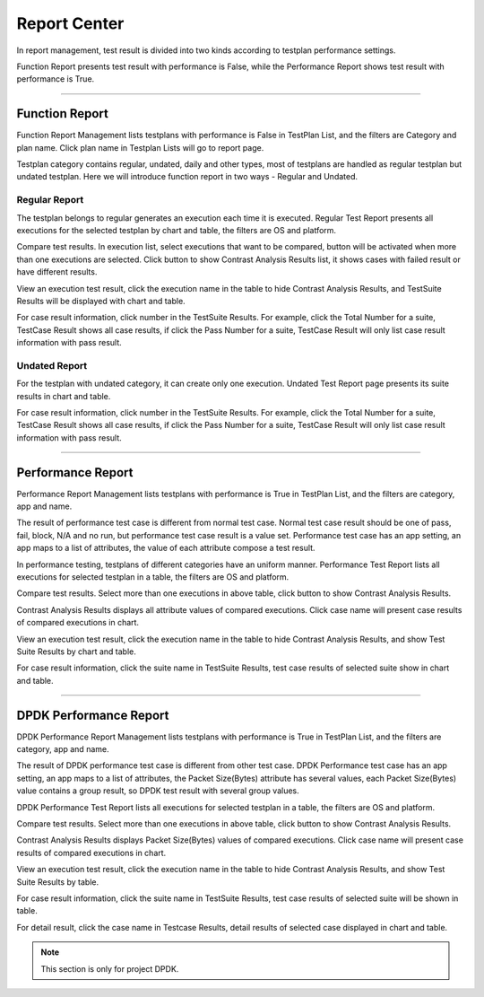 Report Center
===============

In report management, test result is divided into two kinds according to testplan performance settings.

Function Report presents test result with performance is False, while the Performance Report shows test result with
performance is True.

~~~~~~~~~~~~~~~~~~~~~~~~~~~~~~~~~~~

Function Report
-----------------

Function Report Management lists testplans with performance is False in TestPlan List, and the filters are Category and
plan name. Click plan name in Testplan Lists will go to report page.

.. image:: /_static/image/function_report_new.png
   :width: 700px
   :alt: Function Report Management
   :align: center
   :class: image

Testplan category contains regular, undated, daily and other types, most of testplans are handled as regular testplan
but undated testplan. Here we will introduce function report in two ways - Regular and Undated.

Regular Report
^^^^^^^^^^^^^^^^^^^

The testplan belongs to regular generates an execution each time it is executed. Regular Test Report presents
all executions for the selected testplan by chart and table, the filters are OS and platform.


.. image:: /_static/image/regular_report.png
   :width: 700px
   :alt: Regular Report
   :align: center
   :class: image

Compare test results. In execution list, select executions that want to be compared, |compare| button will be activated
when more than one executions are selected. Click |compare| button to show Contrast Analysis Results list, it shows
cases with failed result or have different results.

.. image:: /_static/image/compare_result.png
   :width: 700px
   :alt: Regular Report
   :align: center
   :class: image

View an execution test result, click the execution name in the table to hide Contrast Analysis Results, and TestSuite
Results will be displayed with chart and table.

.. image:: /_static/image/exe_result.png
   :width: 700px
   :alt: Regular Report
   :align: center
   :class: image

For case result information, click number in the TestSuite Results. For example, click the Total Number for a suite,
TestCase Result shows all case results, if click the Pass Number for a suite, TestCase Result will
only list case result information with pass result.

.. image:: /_static/image/exe_case_result.png
   :width: 700px
   :alt: Regular Report
   :align: center
   :class: image

Undated Report
^^^^^^^^^^^^^^^^^

For the testplan with undated category, it can create only one execution. Undated Test Report page presents its suite
results in chart and table.

.. image:: /_static/image/undate_report.png
   :width: 700px
   :alt: Undated Report
   :align: center
   :class: image

For case result information, click number in the TestSuite Results. For example, click the Total Number for a suite,
TestCase Result shows all case results, if click the Pass Number for a suite, TestCase Result will
only list case result information with pass result.

.. image:: /_static/image/undate_case_result.png
   :width: 700px
   :alt: Undated Report
   :align: center
   :class: image

~~~~~~~~~~~~~~~~~~~~~~~~~~~~~~~~~~~~~~

Performance Report
--------------------

Performance Report Management lists testplans with performance is True in TestPlan List, and the filters are category,
app and name.

The result of performance test case is different from normal test case. Normal test case result should be one of pass,
fail, block, N/A and no run, but performance test case result is a value set. Performance test case has an app setting,
an app maps to a list of attributes, the value of each attribute compose a test result.

.. image:: /_static/image/perf_report_new.png
   :width: 700px
   :alt: Performance Report Management
   :align: center
   :class: image

In performance testing, testplans of different categories have an uniform manner. Performance Test Report lists all
executions for selected testplan in a table, the filters are OS and platform.

.. image:: /_static/image/perf_test_report.png
   :width: 700px
   :alt: Performance Report Management
   :align: center
   :class: image

Compare test results. Select more than one executions in above table, click |compare| button to show Contrast Analysis
Results.

.. image:: /_static/image/perf_compare.png
   :width: 700px
   :alt: Performance Report Management
   :align: center
   :class: image

Contrast Analysis Results displays all attribute values of compared executions. Click case name will present case
results of compared executions in chart.

.. image:: /_static/image/perf_compare_result.png
   :width: 700px
   :alt: Performance Report Management
   :align: center
   :class: image

View an execution test result, click the execution name in the table to hide Contrast Analysis Results, and show Test
Suite Results by chart and table.

.. image:: /_static/image/perf_suite_result.png
   :width: 700px
   :alt: Performance Report Management
   :align: center
   :class: image

For case result information, click the suite name in TestSuite Results, test case results of selected suite show in
chart and table.

.. image:: /_static/image/perf_case_result.png
   :width: 700px
   :alt: Performance Report Management
   :align: center
   :class: image

~~~~~~~~~~~~~~~~~~~~~~~~~~~~~~~~~~~~~~~~~~~~~~

.. role:: dpdk

:dpdk:`DPDK` Performance Report
-----------------------------------

DPDK Performance Report Management lists testplans with performance is True in TestPlan List, and the filters are
category, app and name.

The result of DPDK performance test case is different from other test case. DPDK Performance test case has an app
setting, an app maps to a list of attributes, the Packet Size(Bytes) attribute has several values, each Packet
Size(Bytes) value contains a group result, so DPDK test result with several group values.

.. image:: /_static/image/dpdk_testplan.png
   :width: 700px
   :alt: DPDK Performance Report Management
   :align: center
   :class: image

DPDK Performance Test Report lists all executions for selected testplan in a table, the filters are OS and platform.

.. image:: /_static/image/dpdk_report.png
   :width: 700px
   :alt: DPDK Performance Report Management
   :align: center
   :class: image

Compare test results. Select more than one executions in above table, click |compare| button to show Contrast Analysis
Results.

.. image:: /_static/image/dpdk_compare.png
   :width: 700px
   :alt: DPDK Performance Report Management
   :align: center
   :class: image

Contrast Analysis Results displays Packet Size(Bytes) values of compared executions. Click case name will present case
results of compared executions in chart.

.. image:: /_static/image/dpdk_compare_result.png
   :width: 700px
   :alt:  DPDK Performance Report Management
   :align: center
   :class: image

View an execution test result, click the execution name in the table to hide Contrast Analysis Results, and show Test
Suite Results by table.

.. image:: /_static/image/dpdk_suite.png
   :width: 700px
   :alt: DPDK Performance Report Management
   :align: center
   :class: image

For case result information, click the suite name in TestSuite Results, test case results of selected suite will be
shown in table.

.. image:: /_static/image/dpdk_case.png
   :width: 700px
   :alt: DPDK Performance Report Management
   :align: center
   :class: image

For detail result, click the case name in Testcase Results, detail results of selected case displayed in chart and
table.

.. image:: /_static/image/dpdk_case_detail.png
   :width: 700px
   :alt: DPDK Performance Report Management
   :align: center
   :class: image

.. note:: This section is only for project DPDK.


.. |compare| image:: /_static/image/compare.png
